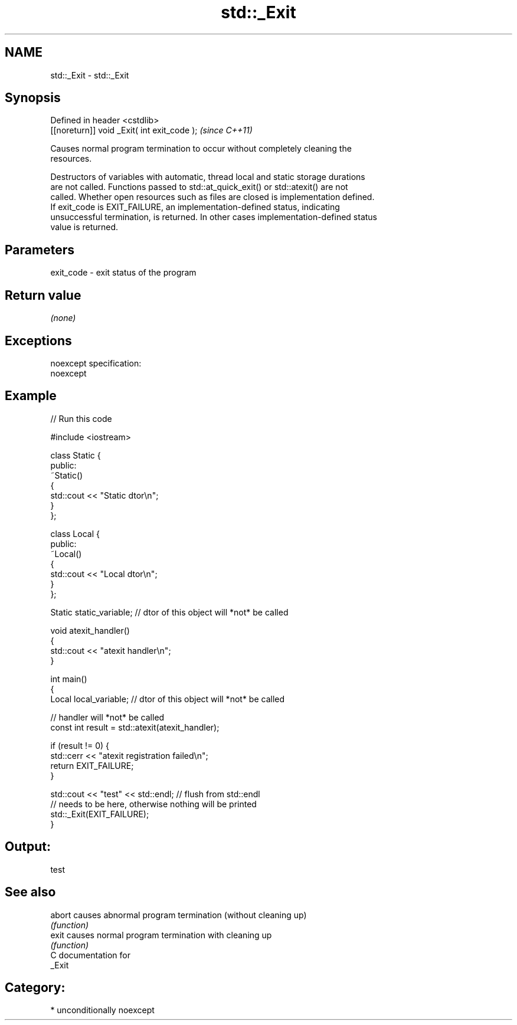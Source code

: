 .TH std::_Exit 3 "Nov 25 2015" "2.0 | http://cppreference.com" "C++ Standard Libary"
.SH NAME
std::_Exit \- std::_Exit

.SH Synopsis
   Defined in header <cstdlib>
   [[noreturn]] void _Exit( int exit_code );  \fI(since C++11)\fP

   Causes normal program termination to occur without completely cleaning the
   resources.

   Destructors of variables with automatic, thread local and static storage durations
   are not called. Functions passed to std::at_quick_exit() or std::atexit() are not
   called. Whether open resources such as files are closed is implementation defined.
   If exit_code is EXIT_FAILURE, an implementation-defined status, indicating
   unsuccessful termination, is returned. In other cases implementation-defined status
   value is returned.

.SH Parameters

   exit_code - exit status of the program

.SH Return value

   \fI(none)\fP

.SH Exceptions

   noexcept specification:  
   noexcept
     

.SH Example

   
// Run this code

 #include <iostream>
  
 class Static {
 public:
     ~Static()
     {
         std::cout << "Static dtor\\n";
     }
 };
  
 class Local {
 public:
     ~Local()
     {
         std::cout << "Local dtor\\n";
     }
 };
  
 Static static_variable; // dtor of this object will *not* be called
  
 void atexit_handler()
 {
     std::cout << "atexit handler\\n";
 }
  
 int main()
 {
     Local local_variable; // dtor of this object will *not* be called
  
     // handler will *not* be called
     const int result = std::atexit(atexit_handler);
  
     if (result != 0) {
         std::cerr << "atexit registration failed\\n";
         return EXIT_FAILURE;
     }
  
     std::cout << "test" << std::endl; // flush from std::endl
         // needs to be here, otherwise nothing will be printed
     std::_Exit(EXIT_FAILURE);
 }

.SH Output:

 test

.SH See also

   abort causes abnormal program termination (without cleaning up)
         \fI(function)\fP 
   exit  causes normal program termination with cleaning up
         \fI(function)\fP 
   C documentation for
   _Exit

.SH Category:

     * unconditionally noexcept
